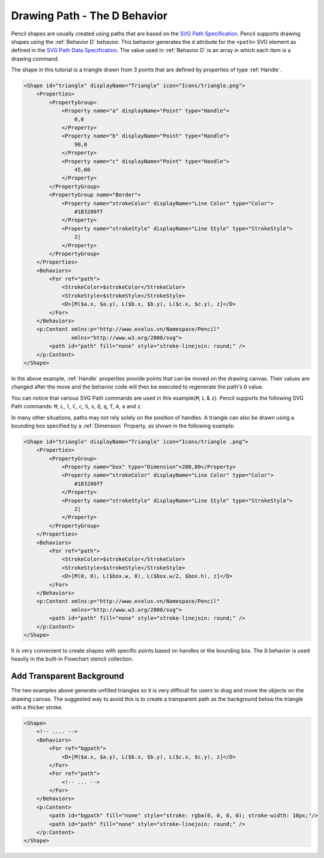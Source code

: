 Drawing Path - The D Behavior
==============================

Pencil shapes are usually created using paths that are based on the `SVG Path
Specification`_. Pencil supports drawing shapes using the :ref:`Behavior D`
behavior. This behavior generates the ``d`` attribute for the ``<path>`` SVG
element as defined in the `SVG Path Data Specification`_. The value used in
:ref:`Behavior D` is an array in which each item is a drawing command.

The shape in this tutorial is a triangle drawn from 3 points that are defined
by properties of type :ref:`Handle`.

.. code-block:: xml

    <Shape id="triangle" displayName="Triangle" icon="Icons/triangle.png">
        <Properties>
            <PropertyGroup>
                <Property name="a" displayName="Point" type="Handle">
                    0,0
                </Property>
                <Property name="b" displayName="Point" type="Handle">
                    90,0
                </Property>
                <Property name="c" displayName="Point" type="Handle">
                    45,60
                </Property>
            </PropertyGroup>
            <PropertyGroup name="Border">
                <Property name="strokeColor" displayName="Line Color" type="Color">
                    #1B3280ff
                </Property>
                <Property name="strokeStyle" displayName="Line Style" type="StrokeStyle">
                    2|
                </Property>
            </PropertyGroup>
        </Properties>
        <Behaviors>
            <For ref="path">
                <StrokeColor>$strokeColor</StrokeColor>
                <StrokeStyle>$strokeStyle</StrokeStyle>
                <D>[M($a.x, $a.y), L($b.x, $b.y), L($c.x, $c.y), z]</D>
            </For>
        </Behaviors>
        <p:Content xmlns:p="http://www.evolus.vn/Namespace/Pencil"
                   xmlns="http://www.w3.org/2000/svg">
            <path id="path" fill="none" style="stroke-linejoin: round;" />
        </p:Content>
    </Shape>


In the above example, :ref:`Handle` properties provide points that can be moved
on the drawing canvas. Their values are changed after the move and the behavior
code will then be executed to regenerate the path's ``D`` value.

You can notice that various SVG Path commands are used in this example(``M``,
``L`` & ``z``). Pencil supports the following SVG Path commands: ``M``, ``L``,
``l``, ``C``, ``c``, ``S``, ``s``, ``Q``, ``q``, ``T``, ``A``, ``a`` and ``z``.

In many other situations, paths may not rely solely on the position of handles.
A triangle can also be drawn using a bounding box specified by a
:ref:`Dimension` Property, as shown in the following example:

.. code-block:: xml

    <Shape id="triangle" displayName="Triangle" icon="Icons/triangle .png">
        <Properties>
            <PropertyGroup>
                <Property name="box" type="Dimension">200,80</Property>
                <Property name="strokeColor" displayName="Line Color" type="Color">
                    #1B3280ff
                </Property>
                <Property name="strokeStyle" displayName="Line Style" type="StrokeStyle">
                    2|
                </Property>
            </PropertyGroup>
        </Properties>
        <Behaviors>
            <For ref="path">
                <StrokeColor>$strokeColor</StrokeColor>
                <StrokeStyle>$strokeStyle</StrokeStyle>
                <D>[M(0, 0), L($box.w, 0), L($box.w/2, $box.h), z]</D>
            </For>
        </Behaviors>
        <p:Content xmlns:p="http://www.evolus.vn/Namespace/Pencil"
                   xmlns="http://www.w3.org/2000/svg">
            <path id="path" fill="none" style="stroke-linejoin: round;" />
        </p:Content>
    </Shape>

It is very convenient to create shapes with specific points based on handles or
the bounding box. The ``D`` behavior is used heavily in the built-in Flowchart
stencil collection.

Add Transparent Background
--------------------------

The two examples above generate unfilled triangles so it is very difficult for
users to drag and move the objects on the drawing canvas. The suggested way to
avoid this is to create a transparent path as the background below the triangle
with a thicker stroke.

.. code-block:: xml

    <Shape>
        <!-- .... -->
        <Behaviors>
            <For ref="bgpath">
                <D>[M($a.x, $a.y), L($b.x, $b.y), L($c.x, $c.y), z]</D>
            </For>
            <For ref="path">
                <!-- ... -->
            </For>
        </Behaviors>
        <p:Content>
            <path id="bgpath" fill="none" style="stroke: rgba(0, 0, 0, 0); stroke-width: 10px;"/>
            <path id="path" fill="none" style="stroke-linejoin: round;" />
        </p:Content>
    </Shape>


.. _SVG Path Specification: http://www.w3.org/TR/SVG/paths.html
.. _SVG Path Data Specification: http://www.w3.org/TR/SVG/paths.html#PathData
